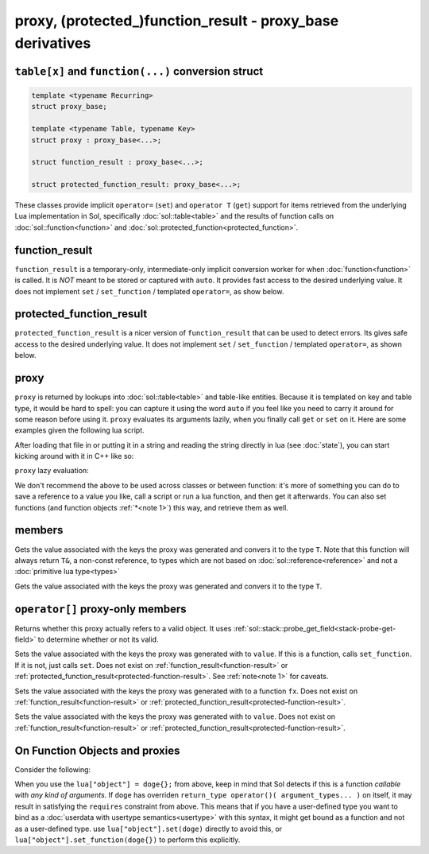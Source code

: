 proxy, (protected\_)function_result - proxy_base derivatives
============================================================
``table[x]`` and ``function(...)`` conversion struct
----------------------------------------------------

.. code-block:: c++

	template <typename Recurring>
	struct proxy_base;

	template <typename Table, typename Key>
	struct proxy : proxy_base<...>;

	struct function_result : proxy_base<...>;

	struct protected_function_result: proxy_base<...>;

These classes provide implicit ``operator=`` (``set``) and ``operator T`` (``get``) support for items retrieved from the underlying Lua implementation in Sol, specifically :doc:`sol::table<table>` and the results of function calls on :doc:`sol::function<function>` and :doc:`sol::protected_function<protected_function>`.


.. _function-result:

function_result
---------------

``function_result`` is a temporary-only, intermediate-only implicit conversion worker for when :doc:`function<function>` is called. It is *NOT* meant to be stored or captured with ``auto``. It provides fast access to the desired underlying value. It does not implement ``set`` / ``set_function`` / templated ``operator=``, as show below.


.. _protected-function-result:

protected_function_result
-------------------------

``protected_function_result`` is a nicer version of ``function_result`` that can be used to detect errors. Its gives safe access to the desired underlying value. It does not implement ``set`` / ``set_function`` / templated ``operator=``, as shown below.


proxy
-----

``proxy`` is returned by lookups into :doc:`sol::table<table>` and table-like entities. Because it is templated on key and table type, it would be hard to spell: you can capture it using the word ``auto`` if you feel like you need to carry it around for some reason before using it. ``proxy`` evaluates its arguments lazily, when you finally call ``get`` or ``set`` on it. Here are some examples given the following lua script. 

.. code-block:: lua
	:linenos:
	:caption: lua nested table script

	bark = { 
		woof = {
			[2] = "arf!" 
		} 
	}


After loading that file in or putting it in a string and reading the string directly in lua (see :doc:`state`), you can start kicking around with it in C++ like so:

.. code-block:: c++
	:linenos:

	sol::state lua;

	// produces proxy, implicitly converts to std::string, quietly destroys proxy
	std::string x = lua["bark"]["woof"][2];


``proxy`` lazy evaluation:

.. code-block:: c++
	:linenos:
	:caption: multi-get

	auto x = lua["bark"];
	auto y = x["woof"];
	auto z = x[2];
	// retrivies value inside of lua table above
	std::string value = z; // "arf!"
	// Can change the value later...
	z = 20;
	// Yay, lazy-evaluation!
	int changed_value = z; // now it's 20!


We don't recommend the above to be used across classes or between function: it's more of something you can do to save a reference to a value you like, call a script or run a lua function, and then get it afterwards. You can also set functions (and function objects :ref:`*<note 1>`) this way, and retrieve them as well.

.. code-block:: c++
	:linenos:

	lua["bark_value"] = 24;
	lua["chase_tail"] = floof::chase_tail; // chase_tail is a free function


members
-------

.. code-block:: c++
	:caption: functions: [overloaded] implicit conversion get
	:name: implicit-get

	requires( sol::is_primitive_type<T>::value == true )
	template <typename T>
	operator T() const;
	
	requires( sol::is_primitive_type<T>::value == false )
	template <typename T>
	operator T&() const;

Gets the value associated with the keys the proxy was generated and convers it to the type ``T``. Note that this function will always return ``T&``, a non-const reference, to types which are not based on :doc:`sol::reference<reference>` and not a :doc:`primitive lua type<types>`

.. code-block:: c++
	:caption: function: get a value
	:name: regular-get

	template <typename T>
	T get( ) const;

Gets the value associated with the keys the proxy was generated and convers it to the type ``T``.

``operator[]`` proxy-only members
---------------------------------

.. code-block:: c++
	:caption: function: validity
	:name: proxy-valid

	bool valid () const;

Returns whether this proxy actually refers to a valid object. It uses :ref:`sol::stack::probe_get_field<stack-probe-get-field>` to determine whether or not its valid.

.. code-block:: c++
	:caption: functions: [overloaded] implicit set
	:name: implicit-set

	requires( sol::detail::Function<Fx> == false )
	template <typename T>
	proxy& operator=( T&& value );
	
	requires( sol::detail::Function<Fx> == true )
	template <typename Fx>
	proxy& operator=( Fx&& function );

Sets the value associated with the keys the proxy was generated with to ``value``. If this is a function, calls ``set_function``. If it is not, just calls ``set``. Does not exist on :ref:`function_result<function-result>` or :ref:`protected_function_result<protected-function-result>`. See :ref:`note<note 1>` for caveats.

.. code-block:: c++
	:caption: function: set a callable
	:name: regular-set-function

	template <typename Fx>
	proxy& set_function( Fx&& fx );

Sets the value associated with the keys the proxy was generated with to a function ``fx``. Does not exist on :ref:`function_result<function-result>` or :ref:`protected_function_result<protected-function-result>`.


.. code-block:: c++
	:caption: function: set a value
	:name: regular-set

	template <typename T>
	proxy& set( T&& value );

Sets the value associated with the keys the proxy was generated with to ``value``. Does not exist on :ref:`function_result<function-result>` or :ref:`protected_function_result<protected-function-result>`.


.. _note 1:

On Function Objects and proxies
----------------------------------

Consider the following:

.. code-block:: cpp
	:linenos:
	:caption: Note 1 Case

	struct doge {
		int bark;

		void operator()() {
			bark += 1;
		}
	};

	sol::state lua;
	lua["object"] = doge{}; // bind constructed doge to "object"
	// but it binds as a function

When you use the ``lua["object"] = doge{};`` from above, keep in mind that Sol detects if this is a function *callable with any kind of arguments*. If ``doge`` has overriden ``return_type operator()( argument_types... )`` on itself, it may result in satisfying the ``requires`` constraint from above. This means that if you have a user-defined type you want to bind as a :doc:`userdata with usertype semantics<usertype>` with this syntax, it might get bound as a function and not as a user-defined type. use ``lua["object"].set(doge)`` directly to avoid this, or ``lua["object"].set_function(doge{})`` to perform this explicitly.